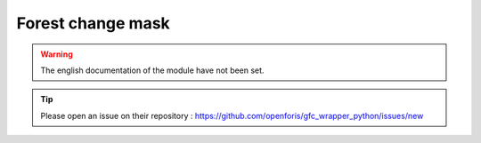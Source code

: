 Forest change mask
==================

.. warning::

    The english documentation of the module have not been set.

.. tip::

    Please open an issue on their repository : https://github.com/openforis/gfc_wrapper_python/issues/new
